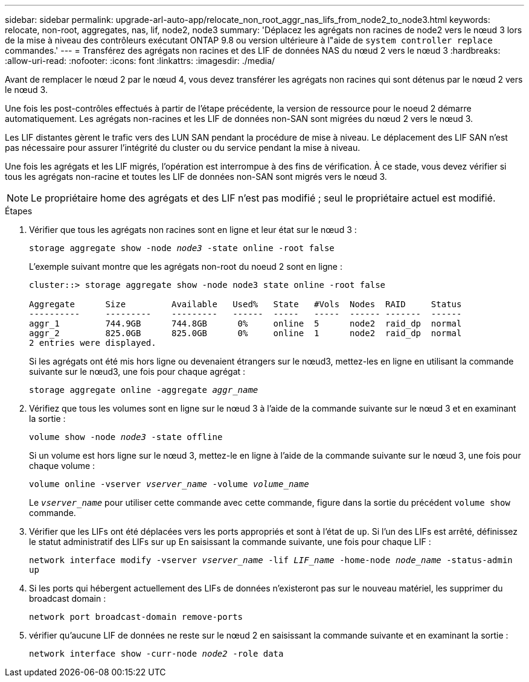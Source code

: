 ---
sidebar: sidebar 
permalink: upgrade-arl-auto-app/relocate_non_root_aggr_nas_lifs_from_node2_to_node3.html 
keywords: relocate, non-root, aggregates, nas, lif, node2, node3 
summary: 'Déplacez les agrégats non racines de node2 vers le nœud 3 lors de la mise à niveau des contrôleurs exécutant ONTAP 9.8 ou version ultérieure à l"aide de `system controller replace` commandes.' 
---
= Transférez des agrégats non racines et des LIF de données NAS du nœud 2 vers le nœud 3
:hardbreaks:
:allow-uri-read: 
:nofooter: 
:icons: font
:linkattrs: 
:imagesdir: ./media/


[role="lead"]
Avant de remplacer le nœud 2 par le nœud 4, vous devez transférer les agrégats non racines qui sont détenus par le nœud 2 vers le nœud 3.

Une fois les post-contrôles effectués à partir de l'étape précédente, la version de ressource pour le noeud 2 démarre automatiquement. Les agrégats non-racines et les LIF de données non-SAN sont migrées du nœud 2 vers le nœud 3.

Les LIF distantes gèrent le trafic vers des LUN SAN pendant la procédure de mise à niveau. Le déplacement des LIF SAN n'est pas nécessaire pour assurer l'intégrité du cluster ou du service pendant la mise à niveau.

Une fois les agrégats et les LIF migrés, l'opération est interrompue à des fins de vérification. À ce stade, vous devez vérifier si tous les agrégats non-racine et toutes les LIF de données non-SAN sont migrés vers le nœud 3.


NOTE: Le propriétaire home des agrégats et des LIF n'est pas modifié ; seul le propriétaire actuel est modifié.

.Étapes
. Vérifier que tous les agrégats non racines sont en ligne et leur état sur le nœud 3 :
+
`storage aggregate show -node _node3_ -state online -root false`

+
L'exemple suivant montre que les agrégats non-root du noeud 2 sont en ligne :

+
....
cluster::> storage aggregate show -node node3 state online -root false

Aggregate      Size         Available   Used%   State   #Vols  Nodes  RAID     Status
----------     ---------    ---------   ------  -----   -----  ------ -------  ------
aggr_1         744.9GB      744.8GB      0%     online  5      node2  raid_dp  normal
aggr_2         825.0GB      825.0GB      0%     online  1      node2  raid_dp  normal
2 entries were displayed.
....
+
Si les agrégats ont été mis hors ligne ou devenaient étrangers sur le nœud3, mettez-les en ligne en utilisant la commande suivante sur le nœud3, une fois pour chaque agrégat :

+
`storage aggregate online -aggregate _aggr_name_`

. Vérifiez que tous les volumes sont en ligne sur le nœud 3 à l'aide de la commande suivante sur le nœud 3 et en examinant la sortie :
+
`volume show -node _node3_ -state offline`

+
Si un volume est hors ligne sur le nœud 3, mettez-le en ligne à l'aide de la commande suivante sur le nœud 3, une fois pour chaque volume :

+
`volume online -vserver _vserver_name_ -volume _volume_name_`

+
Le `_vserver_name_` pour utiliser cette commande avec cette commande, figure dans la sortie du précédent `volume show` commande.

. Vérifier que les LIFs ont été déplacées vers les ports appropriés et sont à l'état de `up`. Si l'un des LIFs est arrêté, définissez le statut administratif des LIFs sur `up` En saisissant la commande suivante, une fois pour chaque LIF :
+
`network interface modify -vserver _vserver_name_ -lif _LIF_name_ -home-node _node_name_ -status-admin up`

. Si les ports qui hébergent actuellement des LIFs de données n'existeront pas sur le nouveau matériel, les supprimer du broadcast domain :
+
`network port broadcast-domain remove-ports`

. [[Step5]]vérifier qu'aucune LIF de données ne reste sur le nœud 2 en saisissant la commande suivante et en examinant la sortie :
+
`network interface show -curr-node _node2_ -role data`



